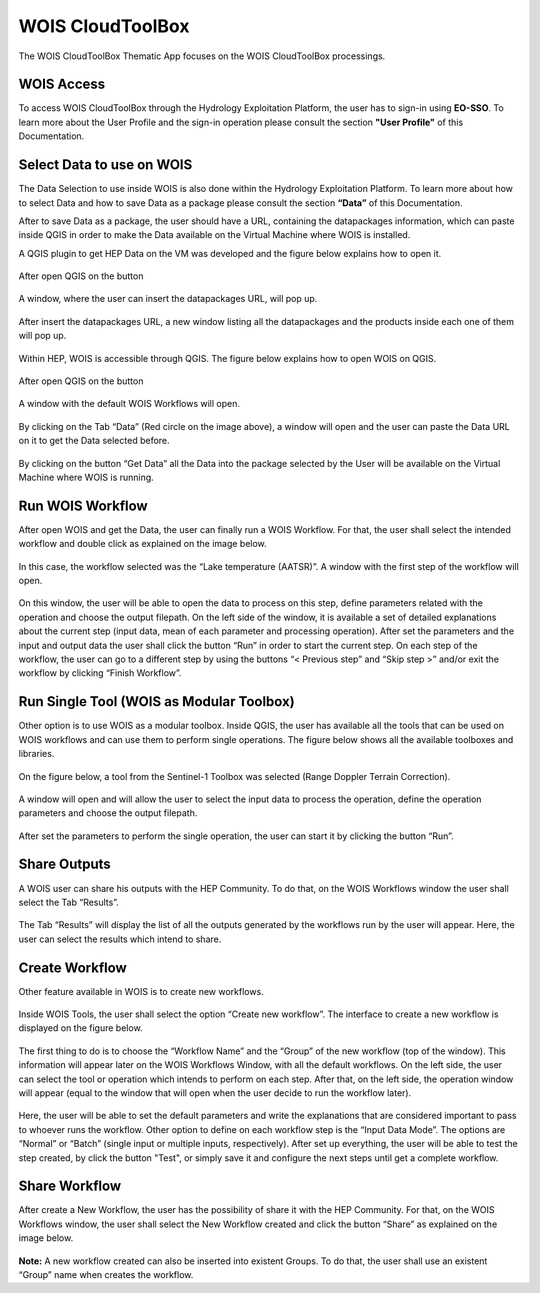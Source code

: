 .. _app_wois:

WOIS CloudToolBox
=================

The WOIS CloudToolBox Thematic App focuses on the WOIS CloudToolBox processings.

.. figure:: ../includes/apps_wois.png
	:figclass: img-border
	:scale: 80%

WOIS Access
-----------

To access WOIS CloudToolBox through the Hydrology Exploitation Platform, the user has to sign-in using **EO-SSO**. To learn more about the User Profile and the sign-in operation please consult the section **"User Profile"** of this Documentation.

Select Data to use on WOIS
--------------------------

The Data Selection to use inside WOIS is also done within the Hydrology Exploitation Platform. To learn more about how to select Data and how to save Data as a package please consult the section **“Data”** of this Documentation.

After to save Data as a package, the user should have a URL, containing the datapackages information, which can paste inside QGIS in order to make the Data available on the Virtual Machine where WOIS is installed.

A QGIS plugin to get HEP Data on the VM was developed and the figure below explains how to open it.

.. figure:: ../includes/open_data_plugin.png
	:figclass: img-border
	:scale: 80%

After open QGIS on the button

.. figure:: ../includes/hep_data_button.png
	:scale: 80%

A window, where the user can insert the datapackages URL, will pop up.

.. figure:: ../includes/data_plugin_window.png
	:figclass: img-border
	:scale: 80%

After insert the datapackages URL, a new window listing all the datapackages and the products inside each one of them will pop up.

.. figure:: ../includes/data_window.png
	:figclass: img-border
	:scale: 80%



Within HEP, WOIS is accessible through QGIS. The figure below explains how to open WOIS on QGIS.

.. figure:: ../includes/open_WOIS.png
	:figclass: img-border
	:scale: 80%

After open QGIS on the button

.. figure:: ../includes/WOIS_button.png
	:scale: 80%

A window with the default WOIS Workflows will open.

.. figure:: ../includes/WOIS_data_tab.png
	:figclass: img-border
	:scale: 80%

By clicking on the Tab “Data” (Red circle on the image above), a window will open and the user can paste the Data URL on it to get the Data selected before.

.. figure:: ../includes/insert_url.png
	:figclass: img-border
	:scale: 80%

By clicking on the button “Get Data” all the Data into the package selected by the User will be available on the Virtual Machine where WOIS is running.

Run WOIS Workflow
-----------------

After open WOIS and get the Data, the user can finally run a WOIS Workflow. For that, the user shall select the intended workflow and double click as explained on the image below.

.. figure:: ../includes/WOIS_wf_select.png
	:figclass: img-border
	:scale: 80%

In this case, the workflow selected was the “Lake temperature (AATSR)”. A window with the first step of the workflow will open.

.. figure:: ../includes/WF_step_1.png
	:figclass: img-border
	:scale: 80%

On this window, the user will be able to open the data to process on this step, define parameters related with the operation and choose the output filepath. On the left side of the window, it is available a set of detailed explanations about the current step (input data, mean of each parameter and processing operation).
After set the parameters and the input and output data the user shall click the button “Run” in order to start the current step. On each step of the workflow, the user can go to a different step by using the buttons “< Previous step” and “Skip step >” and/or exit the workflow by clicking “Finish Workflow”.

Run Single Tool (WOIS as Modular Toolbox)
-----------------------------------------

Other option is to use WOIS as a modular toolbox. Inside QGIS, the user has available all the tools that can be used on WOIS workflows and can use them to perform single operations. The figure below shows all the available toolboxes and libraries.

.. figure:: ../includes/WOIS_modular_tbx.png
	:figclass: img-border
	:scale: 80%

On the figure below, a tool from the Sentinel-1 Toolbox was selected (Range Doppler Terrain Correction).

.. figure:: ../includes/WOIS_modular_tbx_single_tool_selection.png
	:figclass: img-border
	:scale: 80%

A window will open and will allow the user to select the input data to process the operation, define the operation parameters and choose the output filepath.

.. figure:: ../includes/WOIS_modular_tbx_single_tool_interface.png
	:figclass: img-border
	:scale: 80%

After set the parameters to perform the single operation, the user can start it by clicking the button “Run”.

Share Outputs
-------------

A WOIS user can share his outputs with the HEP Community. To do that, on the WOIS Workflows window the user shall select the Tab “Results”.

.. figure:: ../includes/WOIS_results_tab.png
	:figclass: img-border
	:scale: 80%

The Tab “Results” will display the list of all the outputs generated by the workflows run by the user will appear. Here, the user can select the results which intend to share.

.. figure:: ../includes/WOIS_share_results.png
	:figclass: img-border
	:scale: 80%

Create Workflow
---------------

Other feature available in WOIS is to create new workflows.

.. figure:: ../includes/WOIS_create_new_WF_selection.png
	:figclass: img-border
	:scale: 80%

Inside WOIS Tools, the user shall select the option “Create new workflow”.
The interface to create a new workflow is displayed on the figure below.

.. figure:: ../includes/WOIS_create_new_WF.png
	:figclass: img-border
	:scale: 80%

The first thing to do is to choose the “Workflow Name” and the “Group” of the new workflow (top of the window). This information will appear later on the WOIS Workflows Window, with all the default workflows.
On the left side, the user can select the tool or operation which intends to perform on each step. After that, on the left side, the operation window will appear (equal to the window that will open when the user decide to run the workflow later).

.. figure:: ../includes/WOIS_create_new_WF_step_definition.png
	:figclass: img-border
	:scale: 80%

Here, the user will be able to set the default parameters and write the explanations that are considered important to pass to whoever runs the workflow. Other option to define on each workflow step is the “Input Data Mode”. The options are “Normal” or “Batch” (single input or multiple inputs, respectively).
After set up everything, the user will be able to test the step created, by click the button "Test", or simply save it and configure the next steps until get a complete workflow.

Share Workflow
--------------

After create a New Workflow, the user has the possibility of share it with the HEP Community. For that, on the WOIS Workflows window, the user shall select the New Workflow created and click the button “Share” as explained on the image below.

.. figure:: ../includes/WOIS_wf_share.png
	:figclass: img-border
	:scale: 80%

**Note:** A new workflow created can also be inserted into existent Groups. To do that, the user shall use an existent “Group” name when creates the workflow.
